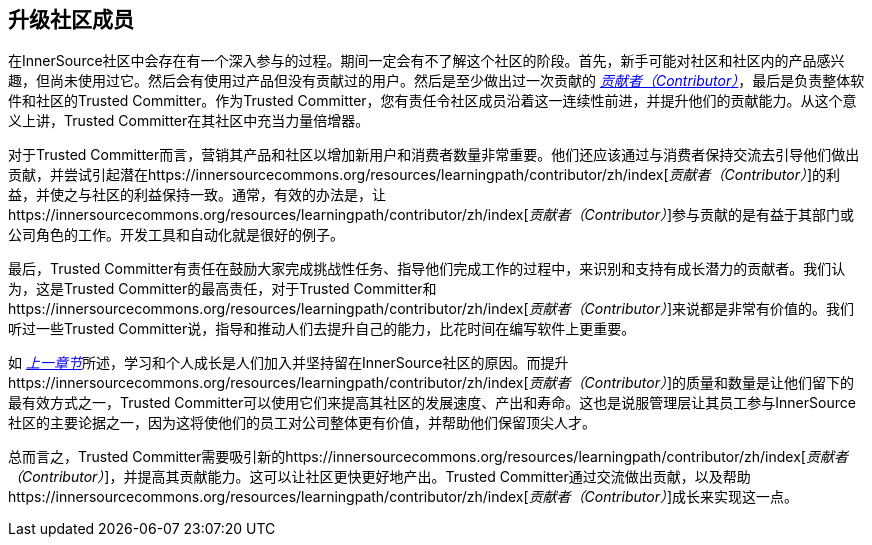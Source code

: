 == 升级社区成员

在InnerSource社区中会存在有一个深入参与的过程。期间一定会有不了解这个社区的阶段。首先，新手可能对社区和社区内的产品感兴趣，但尚未使用过它。然后会有使用过产品但没有贡献过的用户。然后是至少做出过一次贡献的 https://innersourcecommons.org/resources/learningpath/contributor/zh/index[_贡献者（Contributor）_]，最后是负责整体软件和社区的Trusted Committer。作为Trusted Committer，您有责任令社区成员沿着这一连续性前进，并提升他们的贡献能力。从这个意义上讲，Trusted Committer在其社区中充当力量倍增器。

对于Trusted Committer而言，营销其产品和社区以增加新用户和消费者数量非常重要。他们还应该通过与消费者保持交流去引导他们做出贡献，并尝试引起潜在https://innersourcecommons.org/resources/learningpath/contributor/zh/index[_贡献者（Contributor）_]的利益，并使之与社区的利益保持一致。通常，有效的办法是，让https://innersourcecommons.org/resources/learningpath/contributor/zh/index[_贡献者（Contributor）_]参与贡献的是有益于其部门或公司角色的工作。开发工具和自动化就是很好的例子。

最后，Trusted Committer有责任在鼓励大家完成挑战性任务、指导他们完成工作的过程中，来识别和支持有成长潜力的贡献者。我们认为，这是Trusted Committer的最高责任，对于Trusted Committer和https://innersourcecommons.org/resources/learningpath/contributor/zh/index[_贡献者（Contributor）_]来说都是非常有价值的。我们听过一些Trusted Committer说，指导和推动人们去提升自己的能力，比花时间在编写软件上更重要。

如 https://innersourcecommons.org/resources/learningpath/trusted-committer/zh/03/[_上一章节_]所述，学习和个人成长是人们加入并坚持留在InnerSource社区的原因。而提升https://innersourcecommons.org/resources/learningpath/contributor/zh/index[_贡献者（Contributor）_]的质量和数量是让他们留下的最有效方式之一，Trusted Committer可以使用它们来提高其社区的发展速度、产出和寿命。这也是说服管理层让其员工参与InnerSource社区的主要论据之一，因为这将使他们的员工对公司整体更有价值，并帮助他们保留顶尖人才。

总而言之，Trusted Committer需要吸引新的https://innersourcecommons.org/resources/learningpath/contributor/zh/index[_贡献者（Contributor）_]，并提高其贡献能力。这可以让社区更快更好地产出。Trusted Committer通过交流做出贡献，以及帮助https://innersourcecommons.org/resources/learningpath/contributor/zh/index[_贡献者（Contributor）_]成长来实现这一点。
